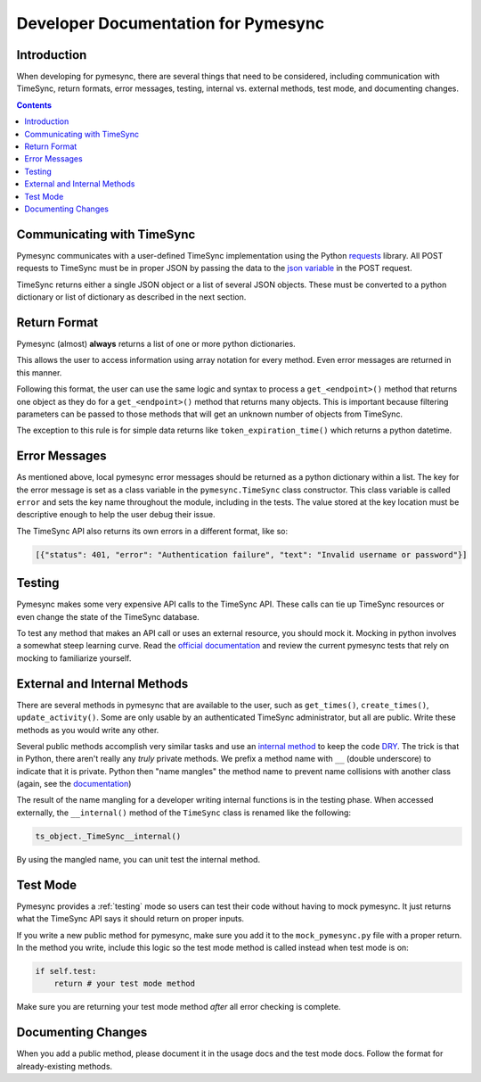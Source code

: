 .. _developer:

Developer Documentation for Pymesync
====================================

Introduction
------------

When developing for pymesync, there are several things that need to be
considered, including communication with TimeSync, return formats, error
messages, testing, internal vs. external methods, test mode, and documenting
changes.

.. contents::

Communicating with TimeSync
---------------------------

Pymesync communicates with a user-defined TimeSync implementation using the
Python `requests`_ library. All POST requests to TimeSync must be in proper JSON
by passing the data to the `json variable`_ in the POST request.

TimeSync returns either a single JSON object or a list of several JSON objects.
These must be converted to a python dictionary or list of dictionary as
described in the next section.

.. _requests: http://docs.python-requests.org/en/latest/
.. _json variable: http://docs.python-requests.org/en/latest/user/quickstart/#more-complicated-post-requests

Return Format
-------------

Pymesync (almost) **always** returns a list of one or more python dictionaries.

This allows the user to access information using array notation for every
method. Even error messages are returned in this manner.

Following this format, the user can use the same logic and syntax to process a
``get_<endpoint>()`` method that returns one object as they do for a
``get_<endpoint>()`` method that returns many objects. This is important because
filtering parameters can be passed to those methods that will get an unknown
number of objects from TimeSync.

The exception to this rule is for simple data returns like
``token_expiration_time()`` which returns a python datetime.

Error Messages
--------------

As mentioned above, local pymesync error messages should be returned as a
python dictionary within a list. The key for the error message is set as a class
variable in the ``pymesync.TimeSync`` class constructor. This class variable is
called ``error`` and sets the key name throughout the module, including in the
tests. The value stored at the key location must be descriptive enough to help
the user debug their issue.

The TimeSync API also returns its own errors in a different format, like so:

.. code-block:: python

  [{"status": 401, "error": "Authentication failure", "text": "Invalid username or password"}]

Testing
-------

Pymesync makes some very expensive API calls to the TimeSync API. These calls
can tie up TimeSync resources or even change the state of the TimeSync database.

To test any method that makes an API call or uses an external resource, you
should mock it. Mocking in python involves a somewhat steep learning curve.
Read the `official documentation`_ and review the current pymesync tests that
rely on mocking to familiarize yourself.

.. _official documentation: https://docs.python.org/3/library/unittest.mock.html

External and Internal Methods
-----------------------------

There are several methods in pymesync that are available to the user, such as
``get_times()``, ``create_times()``, ``update_activity()``. Some are only usable
by an authenticated TimeSync administrator, but all are public. Write these
methods as you would write any other.

Several public methods accomplish very similar tasks and use an
`internal method`_ to keep the code `DRY`_. The trick is that in Python, there
aren't really any *truly* private methods. We prefix a method name with ``__``
(double underscore) to indicate that it is private. Python then "name mangles"
the method name to prevent name collisions with another class (again, see the
`documentation`_)

The result of the name mangling for a developer writing internal functions is in
the testing phase. When accessed externally, the ``__internal()`` method of the
``TimeSync`` class is renamed like the following:

.. code-block:: python

  ts_object._TimeSync__internal()

By using the mangled name, you can unit test the internal method.

.. _internal method: https://docs.python.org/2/tutorial/classes.html#tut-private
.. _DRY: https://en.wikipedia.org/wiki/Don%27t_repeat_yourself
.. _documentation: https://docs.python.org/2/tutorial/classes.html#tut-private

Test Mode
---------

Pymesync provides a :ref:`testing` mode so users can test their code without
having to mock pymesync. It just returns what the TimeSync API says it should
return on proper inputs.

If you write a new public method for pymesync, make sure you add it to the
``mock_pymesync.py`` file with a proper return. In the method you write,
include this logic so the test mode method is called instead when test mode is
on:

.. code-block:: python

  if self.test:
      return # your test mode method

Make sure you are returning your test mode method *after* all error checking is
complete.

Documenting Changes
-------------------

When you add a public method, please document it in the usage docs and the test
mode docs. Follow the format for already-existing methods.
